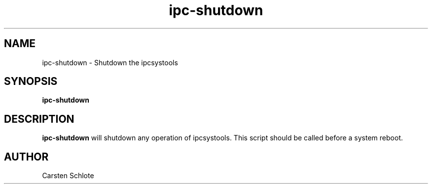 .\"
.TH ipc-shutdown 1 "Feb. 2012" "Ubuntu"
.SH NAME
ipc-shutdown \- Shutdown the ipcsystools
.SH SYNOPSIS
.B ipc-shutdown
.SH DESCRIPTION
.B ipc-shutdown
will shutdown any operation of ipcsystools. This script should be called
before a system reboot.
.SH AUTHOR
Carsten Schlote

